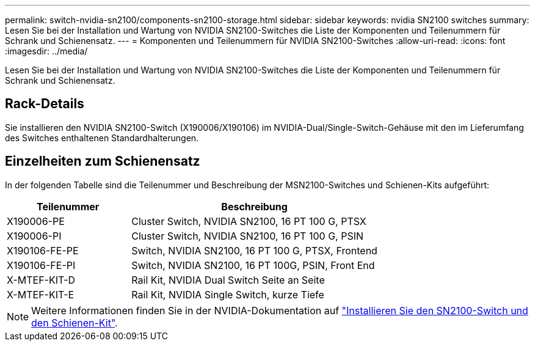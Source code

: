 ---
permalink: switch-nvidia-sn2100/components-sn2100-storage.html 
sidebar: sidebar 
keywords: nvidia SN2100 switches 
summary: Lesen Sie bei der Installation und Wartung von NVIDIA SN2100-Switches die Liste der Komponenten und Teilenummern für Schrank und Schienensatz. 
---
= Komponenten und Teilenummern für NVIDIA SN2100-Switches
:allow-uri-read: 
:icons: font
:imagesdir: ../media/


[role="lead"]
Lesen Sie bei der Installation und Wartung von NVIDIA SN2100-Switches die Liste der Komponenten und Teilenummern für Schrank und Schienensatz.



== Rack-Details

Sie installieren den NVIDIA SN2100-Switch (X190006/X190106) im NVIDIA-Dual/Single-Switch-Gehäuse mit den im Lieferumfang des Switches enthaltenen Standardhalterungen.



== Einzelheiten zum Schienensatz

In der folgenden Tabelle sind die Teilenummer und Beschreibung der MSN2100-Switches und Schienen-Kits aufgeführt:

[cols="1,2"]
|===
| Teilenummer | Beschreibung 


 a| 
X190006-PE
 a| 
Cluster Switch, NVIDIA SN2100, 16 PT 100 G, PTSX



 a| 
X190006-PI
 a| 
Cluster Switch, NVIDIA SN2100, 16 PT 100 G, PSIN



 a| 
X190106-FE-PE
 a| 
Switch, NVIDIA SN2100, 16 PT 100 G, PTSX, Frontend



 a| 
X190106-FE-PI
 a| 
Switch, NVIDIA SN2100, 16 PT 100G, PSIN, Front End



 a| 
X-MTEF-KIT-D
 a| 
Rail Kit, NVIDIA Dual Switch Seite an Seite



 a| 
X-MTEF-KIT-E
 a| 
Rail Kit, NVIDIA Single Switch, kurze Tiefe

|===

NOTE: Weitere Informationen finden Sie in der NVIDIA-Dokumentation auf https://docs.nvidia.com/networking/display/sn2000pub/Installation["Installieren Sie den SN2100-Switch und den Schienen-Kit"^].
